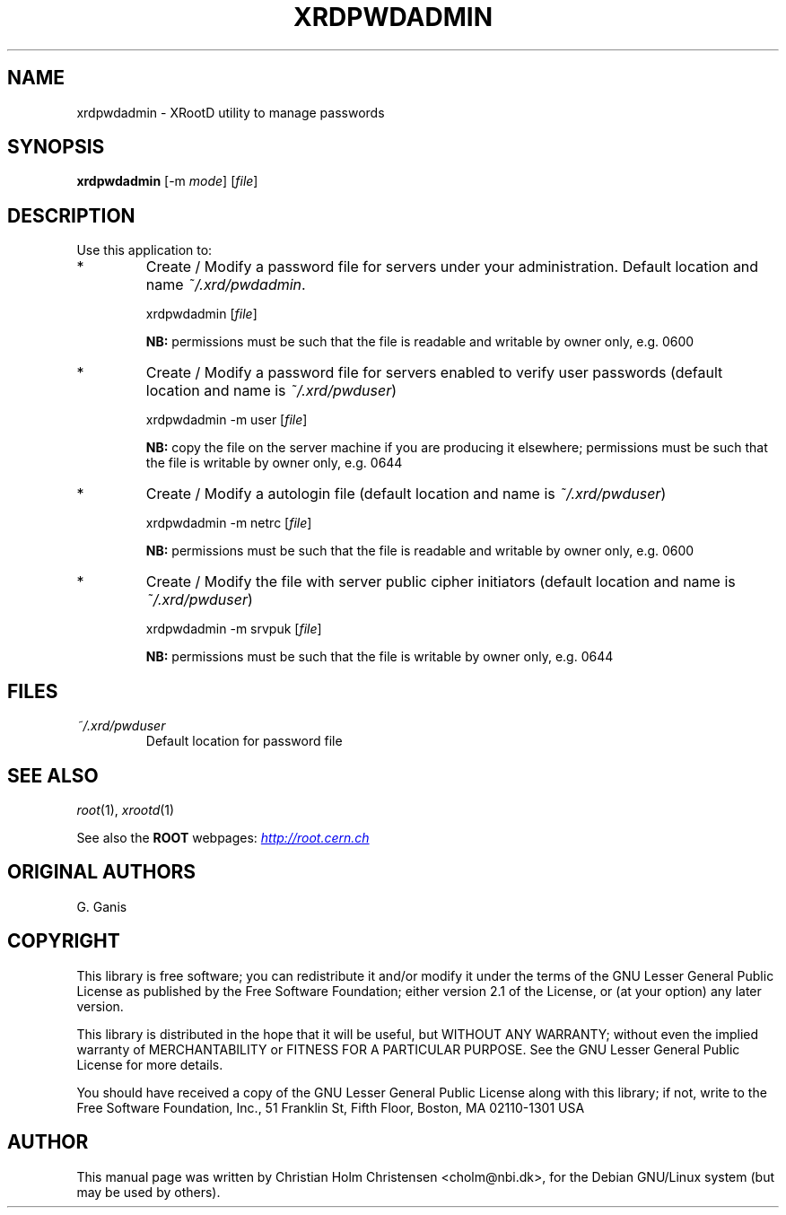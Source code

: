 .\"
.\" $Id: xrdpwdadmin.1,v 1.4 2005/03/21 21:42:21 rdm Exp $
.\"
.TH XRDPWDADMIN 1 "Version 3" "ROOT"
.\" NAME should be all caps, SECTION should be 1-8, maybe w/ subsection
.\" other parms are allowed: see man(7), man(1)
.SH NAME
xrdpwdadmin \- XRootD utility to manage passwords
.SH SYNOPSIS
.B xrdpwdadmin
.RI [-m  " mode" ]
.RI [ file ]
.SH "DESCRIPTION"
Use this application to:                                            
.TP
*
Create / Modify a password file for servers under your         
administration.                                                
Default location and name \fI~/.xrd/pwdadmin\fR.
.RS
.nf

    xrdpwdadmin [\fIfile\fR]                                   

.fi
.RE
.IP
.B NB: 
permissions must be such that the file is                  
readable and writable by owner only, e.g. 0600             
.TP 
*
Create / Modify a password file for servers enabled to verify  
user passwords (default location and name is \fI~/.xrd/pwduser\fR)
.RS 
.nf

    xrdpwdadmin -m user [\fIfile\fR]                           

.fi
.RE
.IP
.B NB: 
copy the file on the server machine if you are producing   
it elsewhere; permissions must be such that the file is    
writable by owner only, e.g. 0644                          
.RE
.TP 
*
Create / Modify a autologin file                              
(default location and name is \fI~/.xrd/pwduser\fR)
.RS 
.nf

    xrdpwdadmin -m netrc [\fIfile\fR]                          

.fi
.RE
.IP
.B NB: 
permissions must be such that the file is                  
readable and writable by owner only, e.g. 0600             
.TP 
*
Create / Modify the file with server public cipher initiators  
(default location and name is \fI~/.xrd/pwduser\fR)
.RS 
.nf

    xrdpwdadmin -m srvpuk [\fIfile\fR]                         

.fi
.RE
.IP
.B NB: 
permissions must be such that the file is                  
writable by owner only, e.g. 0644                          
.SH "FILES"
.TP
.I ~/.xrd/pwduser
Default location for password file
.SH "SEE ALSO"
\fIroot\fR(1), \fIxrootd\fR(1)
.PP
See also the \fBROOT\fR webpages:
.UR http://root.cern.ch
\fIhttp://root.cern.ch\fR
.UE
.SH "ORIGINAL AUTHORS"
G. Ganis
.SH "COPYRIGHT"
This library is free software; you can redistribute it and/or modify
it under the terms of the GNU Lesser General Public License as
published by the Free Software Foundation; either version 2.1 of the
License, or (at your option) any later version.
.P
This library is distributed in the hope that it will be useful, but
WITHOUT ANY WARRANTY; without even the implied warranty of
MERCHANTABILITY or FITNESS FOR A PARTICULAR PURPOSE.  See the GNU
Lesser General Public License for more details.
.P
You should have received a copy of the GNU Lesser General Public
License along with this library; if not, write to the Free Software
Foundation, Inc., 51 Franklin St, Fifth Floor, Boston, MA  02110-1301  USA
.SH AUTHOR 
This manual page was written by Christian Holm Christensen
<cholm@nbi.dk>, for the Debian GNU/Linux system (but may be used by
others). 
.\"
.\" EOF
.\"
